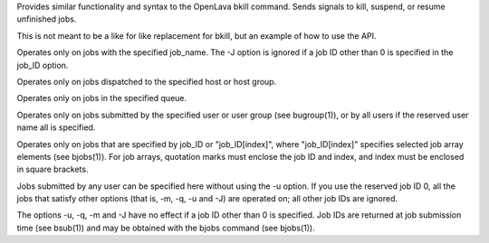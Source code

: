 .. program:: bkill.py

Provides similar functionality and syntax to the OpenLava bkill command.  Sends signals to kill, suspend, or resume unfinished jobs.

This is not meant to be a like for like replacement for bkill, but an example of how to use the API.

.. option:: -J job_name

Operates only on jobs with the specified job_name. The -J option is ignored if a job ID other than 0 is specified in the job_ID option.

.. option:: -m host_name | -m host_group

Operates only on jobs dispatched to the specified host or host group.

.. option:: -q queue_name

Operates only on jobs in the specified queue.

.. option:: -u user_name | -u user_group | -u all

Operates only on jobs submitted by the specified user or user group (see bugroup(1)), or by all users if the reserved user name all is specified.

.. option::  job_ID ... | 0 | "job_ID[index]" ...

Operates only on jobs that are specified by job_ID or "job_ID[index]", where "job_ID[index]" specifies selected job array elements (see bjobs(1)). For job arrays, quotation marks must enclose the job ID and index, and index must be enclosed in square brackets.

Jobs submitted by any user can be specified here without using the -u option. If you use the reserved job ID 0, all the  jobs  that  satisfy  other  options (that is, -m, -q, -u and -J) are operated on; all other job IDs are ignored.

The  options  -u,  -q,  -m and -J have no effect if a job ID other than 0 is specified. Job IDs are returned at job submission time (see bsub(1)) and may be obtained with the bjobs command (see bjobs(1)).

